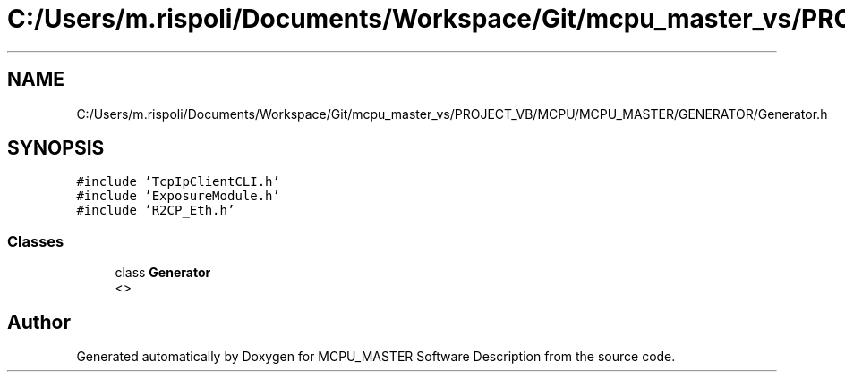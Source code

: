 .TH "C:/Users/m.rispoli/Documents/Workspace/Git/mcpu_master_vs/PROJECT_VB/MCPU/MCPU_MASTER/GENERATOR/Generator.h" 3 "Fri Dec 15 2023" "MCPU_MASTER Software Description" \" -*- nroff -*-
.ad l
.nh
.SH NAME
C:/Users/m.rispoli/Documents/Workspace/Git/mcpu_master_vs/PROJECT_VB/MCPU/MCPU_MASTER/GENERATOR/Generator.h
.SH SYNOPSIS
.br
.PP
\fC#include 'TcpIpClientCLI\&.h'\fP
.br
\fC#include 'ExposureModule\&.h'\fP
.br
\fC#include 'R2CP_Eth\&.h'\fP
.br

.SS "Classes"

.in +1c
.ti -1c
.RI "class \fBGenerator\fP"
.br
.RI "<>  "
.in -1c
.SH "Author"
.PP 
Generated automatically by Doxygen for MCPU_MASTER Software Description from the source code\&.
